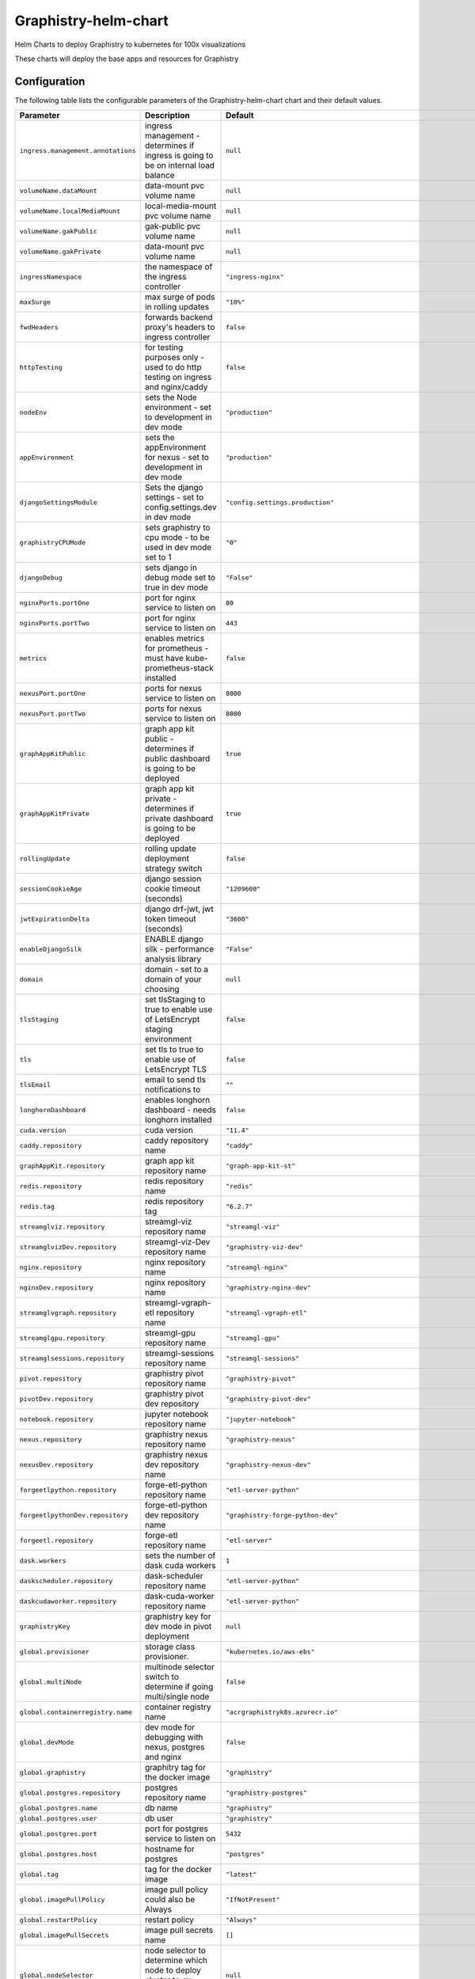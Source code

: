 .. This page has been autogenerated using Frigate.
   https://frigate.readthedocs.io

Graphistry-helm-chart
======================

Helm Charts to deploy Graphistry to kubernetes for 100x visualizations



These charts will deploy the base apps and resources for Graphistry

.. tabs::

  .. tab:: From source
    .. code-block:: shell-session            
              
       git clone https://github.com/graphistry/graphistry-helm && cd graphistry-helm
       helm install --name myname ./charts/graphistry-helm-resource --namespace graphistry --create-namespace 
       helm install --name myname ./charts/graphistry-helm --namespace graphistry --create-namespace 

  .. tab:: From Helm Repo
    .. code-block:: shell-session            
              
       helm repo add graphistry-helm https://graphistry.github.io/graphistry-helm/
       helm install graphistry-resources graphistry-helm/graphistry-helm-resources --namespace graphistry --create-namespace         
       helm install g-chart graphistry-helm/Graphistry-Helm-Chart --namespace graphistry --create-namespace 


Configuration
-------------

The following table lists the configurable parameters of the Graphistry-helm-chart chart and their default values.

================================================== ==================================================================================================== ==================================================
Parameter                                          Description                                                                                          Default
================================================== ==================================================================================================== ==================================================
``ingress.management.annotations``                 ingress management - determines if ingress is going to be on internal load balance                   ``null``                                          
``volumeName.dataMount``                           data-mount pvc volume name                                                                           ``null``                                          
``volumeName.localMediaMount``                     local-media-mount pvc volume name                                                                    ``null``                                          
``volumeName.gakPublic``                           gak-public pvc volume name                                                                           ``null``                                          
``volumeName.gakPrivate``                          data-mount pvc volume name                                                                           ``null``                                          
``ingressNamespace``                               the namespace of the ingress controller                                                              ``"ingress-nginx"``                               
``maxSurge``                                       max surge of pods in rolling updates                                                                 ``"10%"``                                         
``fwdHeaders``                                     forwards backend proxy's headers to ingress controller                                               ``false``                                         
``httpTesting``                                    for testing purposes only - used to do http testing on ingress and nginx/caddy                       ``false``                                         
``nodeEnv``                                        sets the Node environment - set to development in dev mode                                           ``"production"``                                  
``appEnvironment``                                 sets the appEnvironment for nexus - set to development in dev mode                                   ``"production"``                                  
``djangoSettingsModule``                           Sets the django settings - set to config.settings.dev in dev mode                                    ``"config.settings.production"``                  
``graphistryCPUMode``                              sets graphistry to cpu mode - to be used in dev mode set to 1                                        ``"0"``                                           
``djangoDebug``                                    sets django in debug mode set to true in dev mode                                                    ``"False"``                                       
``nginxPorts.portOne``                             port for nginx service to listen on                                                                  ``80``                                            
``nginxPorts.portTwo``                             port for nginx service to listen on                                                                  ``443``                                           
``metrics``                                        enables metrics for prometheus - must have kube-prometheus-stack installed                           ``false``                                         
``nexusPort.portOne``                              ports for nexus service to listen on                                                                 ``8000``                                          
``nexusPort.portTwo``                              ports for nexus service to listen on                                                                 ``8080``                                          
``graphAppKitPublic``                              graph app kit public - determines if public dashboard is going to be deployed                        ``true``                                          
``graphAppKitPrivate``                             graph app kit private - determines if private dashboard is going to be deployed                      ``true``                                          
``rollingUpdate``                                  rolling update deployment strategy switch                                                            ``false``                                         
``sessionCookieAge``                               django session cookie timeout (seconds)                                                              ``"1209600"``                                     
``jwtExpirationDelta``                             django drf-jwt, jwt token timeout (seconds)                                                          ``"3600"``                                        
``enableDjangoSilk``                               ENABLE django silk - performance analysis library                                                    ``"False"``                                       
``domain``                                         domain - set to a domain of your choosing                                                            ``null``                                          
``tlsStaging``                                     set tlsStaging to true to enable use of LetsEncrypt staging environment                              ``false``                                         
``tls``                                            set tls to true to enable use of LetsEncrypt TLS                                                     ``false``                                         
``tlsEmail``                                       email to send tls notifications to                                                                   ``""``                                            
``longhornDashboard``                              enables longhorn dashboard - needs longhorn installed                                                ``false``                                         
``cuda.version``                                   cuda version                                                                                         ``"11.4"``                                        
``caddy.repository``                               caddy repository name                                                                                ``"caddy"``                                       
``graphAppKit.repository``                         graph app kit repository name                                                                        ``"graph-app-kit-st"``                            
``redis.repository``                               redis repository name                                                                                ``"redis"``                                       
``redis.tag``                                      redis repository tag                                                                                 ``"6.2.7"``                                       
``streamglviz.repository``                         streamgl-viz repository name                                                                         ``"streamgl-viz"``                                
``streamglvizDev.repository``                      streamgl-viz-Dev repository name                                                                     ``"graphistry-viz-dev"``                          
``nginx.repository``                               nginx repository name                                                                                ``"streamgl-nginx"``                              
``nginxDev.repository``                            nginx repository name                                                                                ``"graphistry-nginx-dev"``                        
``streamglvgraph.repository``                      streamgl-vgraph-etl repository name                                                                  ``"streamgl-vgraph-etl"``                         
``streamglgpu.repository``                         streamgl-gpu repository name                                                                         ``"streamgl-gpu"``                                
``streamglsessions.repository``                    streamgl-sessions repository name                                                                    ``"streamgl-sessions"``                           
``pivot.repository``                               graphistry pivot repository name                                                                     ``"graphistry-pivot"``                            
``pivotDev.repository``                            graphistry pivot dev repository                                                                      ``"graphistry-pivot-dev"``                        
``notebook.repository``                            jupyter notebook repository name                                                                     ``"jupyter-notebook"``                            
``nexus.repository``                               graphistry nexus repository name                                                                     ``"graphistry-nexus"``                            
``nexusDev.repository``                            graphistry nexus dev repository name                                                                 ``"graphistry-nexus-dev"``                        
``forgeetlpython.repository``                      forge-etl-python repository name                                                                     ``"etl-server-python"``                           
``forgeetlpythonDev.repository``                   forge-etl-python dev repository name                                                                 ``"graphistry-forge-python-dev"``                 
``forgeetl.repository``                            forge-etl repository name                                                                            ``"etl-server"``                                  
``dask.workers``                                   sets the number of dask cuda workers                                                                 ``1``                                             
``daskscheduler.repository``                       dask-scheduler repository name                                                                       ``"etl-server-python"``                           
``daskcudaworker.repository``                      dask-cuda-worker repository name                                                                     ``"etl-server-python"``                           
``graphistryKey``                                  graphistry key for dev mode in pivot deployment                                                      ``null``                                          
``global.provisioner``                             storage class provisioner.                                                                           ``"kubernetes.io/aws-ebs"``                       
``global.multiNode``                               multinode selector switch to determine if going multi/single node                                    ``false``                                         
``global.containerregistry.name``                  container registry name                                                                              ``"acrgraphistryk8s.azurecr.io"``                 
``global.devMode``                                 dev mode for debugging with nexus, postgres and nginx                                                ``false``                                         
``global.graphistry``                              graphitry tag for the docker image                                                                   ``"graphistry"``                                  
``global.postgres.repository``                     postgres repository name                                                                             ``"graphistry-postgres"``                         
``global.postgres.name``                           db name                                                                                              ``"graphistry"``                                  
``global.postgres.user``                           db user                                                                                              ``"graphistry"``                                  
``global.postgres.port``                           port for postgres service to listen on                                                               ``5432``                                          
``global.postgres.host``                           hostname for postgres                                                                                ``"postgres"``                                    
``global.tag``                                     tag for the docker image                                                                             ``"latest"``                                      
``global.imagePullPolicy``                         image pull policy could also be Always                                                               ``"IfNotPresent"``                                
``global.restartPolicy``                           restart policy                                                                                       ``"Always"``                                      
``global.imagePullSecrets``                        image pull secrets name                                                                              ``[]``                                            
``global.nodeSelector``                            node selector to determine which node to deploy cluster to ex: {"accelerator": "nvidia"}             ``null``                                          
``global.logs.LogLevel``                           log level for the application                                                                        ``"INFO"``                                        
``global.logs.GraphistryLogLevel``                 log level for graphistry                                                                             ``"INFO"``                                        
``env``                                            environment variables                                                                                ``[{"name": "HOST", "value": "0.0.0.0"}, {"name": "AUTH_LDAP_BIND_PASSWORD", "value": "abc123xyz"}, {"name": "DJANGO_SECRET_KEY", "value": "abc123xyz"}, {"name": "LEGACY_API_KEY_CANARY", "value": "abc123xyz"}, {"name": "LEGACY_API_KEY_SECRET", "value": "abc123xyz"}, {"name": "DASK_DISTRIBUTED__WORKER__DAEMON", "value": "False"}, {"name": "CHUNK_DASK_CUDF_ROWS", "value": "500000"}, {"name": "DASK_CSV_BLOCKSIZE", "value": "64 MiB"}, {"name": "DASK_CUDF_CSV_CHUNKSIZE", "value": "64 MiB"}, {"name": "FORGE_NUM_WORKERS", "value": "4"}, {"name": "REMOTE_DASK", "value": "dask-scheduler:8786"}, {"name": "REMOTE_DASK_DIAGNOSTICS", "value": "dask-scheduler:8787"}, {"name": "AIR_GAPPED", "value": "0"}, {"name": "PIVOT_PORT", "value": "8080"}, {"name": "PORT", "value": "8080"}, {"name": "NODE_NO_WARNINGS", "value": "1"}, {"name": "USE_LOCAL_USER", "value": "false"}, {"name": "NODE_OPTIONS", "value": "--max-old-space-size=64000 --stack-trace-limit=20"}, {"name": "NODE_REDIS_URL", "value": "redis://redis:6379"}, {"name": "NODE_TLS_REJECT_UNAUTHORIZED", "value": "0"}, {"name": "CELERY_FLOWER_PASSWORD", "value": "JPkK3b2ihuwAGLJ8AjE3aNRmEEvYm5jyCTVlqDbRzzOAMrZhyzJ3SfgnQZMrBBCw"}, {"name": "CELERY_FLOWER_USER", "value": "ATZpVOzzQgESuKVmUYQDoJwNqjvueLoP"}, {"name": "DJANGO_ADMIN_URL", "value": "admin/"}, {"name": "DJANGO_ALLOWED_HOSTS", "value": "*"}, {"name": "DJANGO_SECURE_SSL_REDIRECT", "value": "False"}, {"name": "GOOGLE_ANALYTICS_ID", "value": "UA-59712214-2"}, {"name": "IS_SIGNUPS_OPEN_AFTER_FIRST_DEFAULT", "value": "false"}, {"name": "IS_SOCIAL_AUTH_GITHUB_OPEN_DEFAULT", "value": "false"}, {"name": "IS_SOCIAL_AUTH_GOOGLE_OPEN_DEFAULT", "value": "false"}, {"name": "JWT_AUTH_COOKIE", "value": "graphistry_jwt"}, {"name": "REDIS_URL", "value": "redis://redis:6379/0"}, {"name": "USE_DOCKER", "value": "yes"}, {"name": "PIVOT_CONFIG_FILES", "value": "/opt/graphistry/apps/core/pivot/data/config/config.json"}, {"name": "CLEAR_LOCAL_DATASET_CACHE_ON_STARTUP", "value": "false"}, {"name": "CLEAR_LOCAL_SESSION_CACHE_ON_STARTUP", "value": "true"}, {"name": "FORGE_ETL_HOSTNAME", "value": "nginx"}, {"name": "FORGE_ETL_PATH", "value": "/api/v1/etl/"}, {"name": "FORGE_ETL_PORT", "value": "80"}, {"name": "GRAPH_PLAY_TIMEOUTMS", "value": "60000"}, {"name": "LOCAL_DATASET_CACHE", "value": "true"}, {"name": "LOCAL_DATASET_CACHE_DIR", "value": "/opt/graphistry/data"}, {"name": "LOCAL_SESSIONS_CACHE_DIR", "value": "/opt/graphistry/data"}, {"name": "LOCAL_WORKBOOK_CACHE", "value": "true"}, {"name": "LOCAL_WORKBOOK_CACHE_DIR", "value": "/opt/graphistry/data"}, {"name": "NGINX_HOST", "value": "nginx"}, {"name": "PM2_MAX_WORKERS", "value": "4"}, {"name": "STREAMGL_CPU_NUM_WORKERS", "value": "4"}, {"name": "STREAMGL_INACTIVITY_TIMEOUT_MS", "value": "30000"}, {"name": "STREAMGL_NUM_WORKERS", "value": "4"}, {"name": "UPLOAD_MAX_SIZE", "value": "1G"}, {"name": "ZIPKIN_ENABLED", "value": "false"}, {"name": "ACME_AGREE", "value": "true"}, {"name": "ENABLE_TELEMETRY", "value": "false"}]``
``streamlitEnv``                                   graph-app-kit (streamlit) environment variables                                                      ``[{"name": "LOG_LEVEL", "value": "DEBUG"}, {"name": "BASE_PATH", "value": null}, {"name": "BASE_URL", "value": "http://localhost:8501"}, {"name": "ST_PUBLIC_PORT", "value": 8501}, {"name": "GRAPH_VIEWS", "value": "/apps/views"}, {"name": "COMPOSE_PROJECT_NAME", "value": null}, {"name": "VERSION_BASE", "value": "v2.32.4"}, {"name": "NEPTUNE_READER_PROTOCOL", "value": null}, {"name": "NEPTUNE_READER_HOST", "value": null}, {"name": "NEPTUNE_READER_PORT", "value": null}, {"name": "NEPTUNE_KEY_PATH", "value": null}, {"name": "NEPTUNE_TUNNEL_HOST", "value": null}, {"name": "NEPTUNE_TUNNEL_USER", "value": null}, {"name": "TIGERGRAPH_HOST", "value": null}, {"name": "TIGERGRAPH_USERNAME", "value": null}, {"name": "TIGERGRAPH_PASSWORD", "value": null}, {"name": "TIGERGRAPH_GRAPHNAME", "value": null}, {"name": "TIGERGRAPH_SECRET", "value": null}]``
================================================== ==================================================================================================== ==================================================






